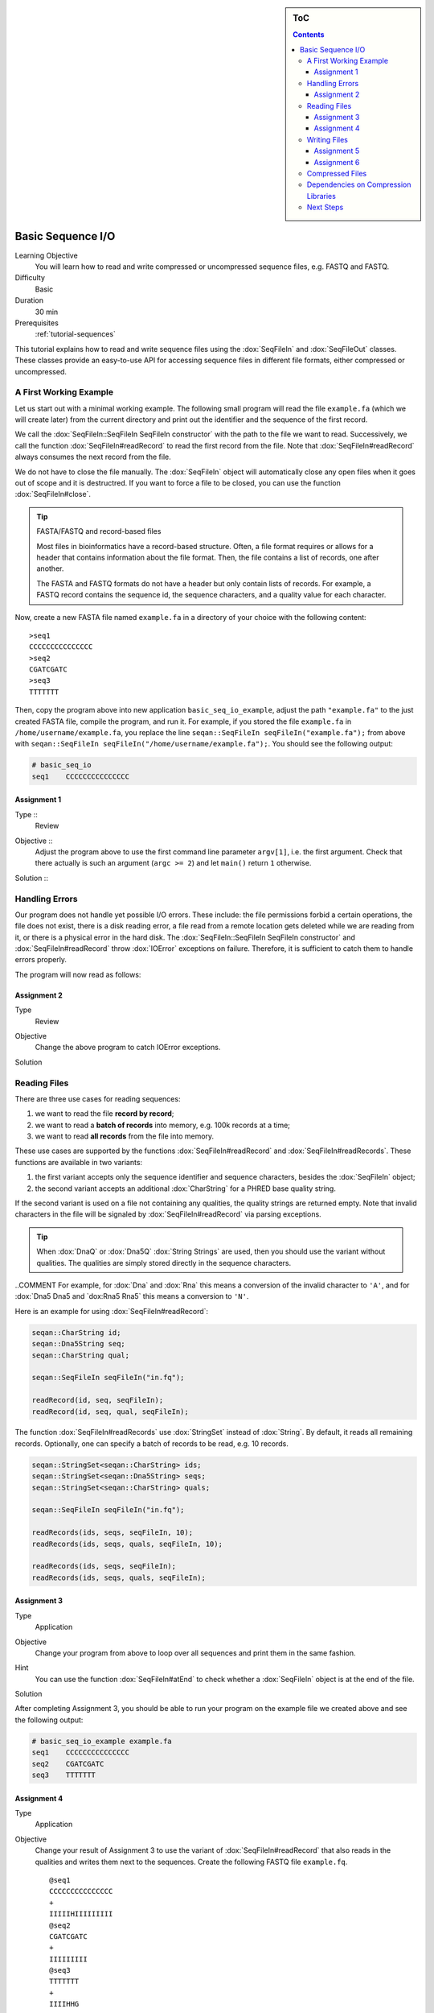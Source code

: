 .. sidebar:: ToC

   .. contents::


.. _tutorial-basic-sequence-io:

Basic Sequence I/O
==================

Learning Objective
  You will learn how to read and write compressed or uncompressed sequence files, e.g. FASTQ and FASTQ.

Difficulty
  Basic

Duration
  30 min

Prerequisites
  :ref:`tutorial-sequences`

This tutorial explains how to read and write sequence files using the :dox:`SeqFileIn` and :dox:`SeqFileOut` classes.
These classes provide an easy-to-use API for accessing sequence files in different file formats, either compressed or uncompressed.

A First Working Example
-----------------------

Let us start out with a minimal working example.
The following small program will read the file ``example.fa`` (which we will create later) from the current directory and print out the identifier and the sequence of the first record.

.. includefrags:: demos/tutorial/basic_sequence_io/example1.cpp

We call the :dox:`SeqFileIn::SeqFileIn SeqFileIn constructor` with the path to the file we want to read.
Successively, we call the function :dox:`SeqFileIn#readRecord` to read the first record from the file.
Note that :dox:`SeqFileIn#readRecord` always consumes the next record from the file.

We do not have to close the file manually.
The :dox:`SeqFileIn` object will automatically close any open files when it goes out of scope and it is destructred.
If you want to force a file to be closed, you can use the function :dox:`SeqFileIn#close`.

.. tip::

   FASTA/FASTQ and record-based files

   Most files in bioinformatics have a record-based structure.
   Often, a file format requires or allows for a header that contains information about the file format.
   Then, the file contains a list of records, one after another.

   The FASTA and FASTQ formats do not have a header but only contain lists of records.
   For example, a FASTQ record contains the sequence id, the sequence characters, and a quality value for each character.


Now, create a new FASTA file named ``example.fa`` in a directory of your choice with the following content:

::

    >seq1
    CCCCCCCCCCCCCCC
    >seq2
    CGATCGATC
    >seq3
    TTTTTTT

Then, copy the program above into new application ``basic_seq_io_example``, adjust the path ``"example.fa"`` to the just created FASTA file, compile the program, and run it.
For example, if you stored the file ``example.fa`` in ``/home/username/example.fa``, you replace the line ``seqan::SeqFileIn seqFileIn("example.fa");`` from above with ``seqan::SeqFileIn seqFileIn("/home/username/example.fa");``.
You should see the following output:

.. code-block:: console

   # basic_seq_io
   seq1    CCCCCCCCCCCCCCC

Assignment 1
""""""""""""

.. container:: assignment

   Type ::
     Review
   Objective ::
     Adjust the program above to use the first command line parameter ``argv[1]``, i.e. the first argument.
     Check that there actually is such an argument (``argc >= 2``) and let ``main()`` return ``1`` otherwise.
   Solution ::
     .. container:: foldable

        .. includefrags:: demos/tutorial/basic_sequence_io/solution1.cpp

Handling Errors
---------------

Our program does not handle yet possible I/O errors.
These include: the file permissions forbid a certain operations, the file does not exist, there is a disk reading error, a file read from a remote location gets deleted while we are reading from it, or there is a physical error in the hard disk.
The :dox:`SeqFileIn::SeqFileIn SeqFileIn constructor` and :dox:`SeqFileIn#readRecord` throw :dox:`IOError` exceptions on failure.
Therefore, it is sufficient to catch them to handle errors properly.

.. COMMENT Conversely, function :dox:`SeqFileIn#open` returns a ``bool`` to indicate whether the file was opened successfully or not.

The program will now read as follows:

.. includefrags:: demos/tutorial/basic_sequence_io/example2.cpp

Assignment 2
""""""""""""

.. container:: assignment

   Type
     Review

   Objective
     Change the above program to catch IOError exceptions.

   Solution
     .. container:: foldable

        .. includefrags:: demos/tutorial/basic_sequence_io/solution2.cpp


Reading Files
-------------

There are three use cases for reading sequences:

#. we want to read the file **record by record**;
#. we want to read a **batch of records** into memory, e.g. 100k records at a time;
#. we want to read **all records** from the file into memory.

These use cases are supported by the functions :dox:`SeqFileIn#readRecord` and :dox:`SeqFileIn#readRecords`.
These functions are available in two variants:

#. the first variant accepts only the sequence identifier and sequence characters, besides the :dox:`SeqFileIn` object;
#. the second variant accepts an additional :dox:`CharString` for a PHRED base quality string.

If the second variant is used on a file not containing any qualities, the quality strings are returned empty.
Note that invalid characters in the file will be signaled by :dox:`SeqFileIn#readRecord` via parsing exceptions.

.. tip::

    When :dox:`DnaQ` or :dox:`Dna5Q` :dox:`String Strings` are used, then you should use the variant without qualities.
    The qualities are simply stored directly in the sequence characters.

..COMMENT For example, for :dox:`Dna` and :dox:`Rna` this means a conversion of the invalid character to ``'A'``, and for :dox:`Dna5 Dna5 and `dox:Rna5 Rna5` this means a conversion to ``'N'``.

Here is an example for using :dox:`SeqFileIn#readRecord`:

.. code-block:: cpp

   seqan::CharString id;
   seqan::Dna5String seq;
   seqan::CharString qual;

   seqan::SeqFileIn seqFileIn("in.fq");

   readRecord(id, seq, seqFileIn);
   readRecord(id, seq, qual, seqFileIn);

The function :dox:`SeqFileIn#readRecords` use :dox:`StringSet` instead of :dox:`String`.
By default, it reads all remaining records.
Optionally, one can specify a batch of records to be read, e.g. 10 records.

.. code-block:: cpp

   seqan::StringSet<seqan::CharString> ids;
   seqan::StringSet<seqan::Dna5String> seqs;
   seqan::StringSet<seqan::CharString> quals;

   seqan::SeqFileIn seqFileIn("in.fq");

   readRecords(ids, seqs, seqFileIn, 10);
   readRecords(ids, seqs, quals, seqFileIn, 10);

   readRecords(ids, seqs, seqFileIn);
   readRecords(ids, seqs, quals, seqFileIn);


Assignment 3
""""""""""""

.. container:: assignment

   Type
     Application

   Objective
     Change your program from above to loop over all sequences and print them in the same fashion.

   Hint
     You can use the function :dox:`SeqFileIn#atEnd` to check whether a :dox:`SeqFileIn` object is at the end of the file.

   Solution
     .. container:: foldable

        .. includefrags:: demos/tutorial/basic_sequence_io/solution3.cpp

After completing Assignment 3, you should be able to run your program on the example file we created above and see the following output:

.. code-block:: console

    # basic_seq_io_example example.fa
    seq1    CCCCCCCCCCCCCCC
    seq2    CGATCGATC
    seq3    TTTTTTT


Assignment 4
""""""""""""

.. container:: assignment

   Type
     Application

   Objective
     Change your result of Assignment 3 to use the variant of :dox:`SeqFileIn#readRecord` that also reads in the qualities and writes them next to the sequences.
     Create the following FASTQ file ``example.fq``.

     ::

         @seq1
         CCCCCCCCCCCCCCC
         +
         IIIIIHIIIIIIIII
         @seq2
         CGATCGATC
         +
         IIIIIIIII
         @seq3
         TTTTTTT
         +
         IIIIHHG

     When your program is called on this file, the result should look as follows.

     .. code-block:: console

        # basic_seq_io_example example.fq
        seq1    CCCCCCCCCCCCCCC    IIIIIHIIIIIIIII
        seq2    CGATCGATC    IIIIIIIII
        seq3    TTTTTTT      IIIIHHG

   Solution
     .. container:: foldable

        .. includefrags:: demos/tutorial/basic_sequence_io/solution4.cpp

Writing Files
-------------

We can write sequence files with the :dox:`SeqFileOut` class.

Create a new SeqAn app ``basic_seq_io_example2`` in your sandbox and change the C++ file ``basic_seq_io_example2.cpp`` in this application to have the content below.
This program already has all the bells and whistles for error checking.

.. includefrags:: demos/tutorial/basic_sequence_io/example3.cpp

The first lines are similar to those in the solution to Assignment 4.
However, instead of reading records, we write one record.

The program writes out one sequence with id "seq1" and the contents "CGAT" to the file given on the command line.
Note that :dox:`SeqFileOut` will guess the format from the file name.
A file ending in ``.fa`` and ``.fasta`` mean FASTA, ``.fq`` and ``.fastq`` means FASTQ.

.. COMMENT Optionally, you can force to use any file format with the third parameter to the :dox:`SequenceStream::SequenceStream SequenceStream constructor`.
.. COMMENT When writing a file with qualities and the function variant without quality values is used then the qualities are written out as ``'I'``, i.e. PHRED score 40.

Let us try out the program from above:

.. code-block:: console

   # basic_seq_io_example2 out.fa
   # cat out.fa
   >seq1
   CGAT
   # basic_seq_io_example2 out.fq
   # cat out.fq
   @seq
   CGAT
   +
   IIII

Assignment 5
""""""""""""

.. container:: assignment

   Type
     Reproduction

   Objective
     Change the program from above to write out a second sequence.

   Solution
     .. container:: foldable

        .. includefrags:: demos/tutorial/basic_sequence_io/solution5.cpp

As for reading, there are two functions for writing sequence files: :dox:`SeqFileOut#writeRecord` and :dox:`SeqFileOut#writeRecords`.

Again, both functions come in two variants: with or without base qualities.
When writing to a FASTQ file using the function without qualities, the PHRED score 40 is written for each character (``'I'``) and when writing to a FASTA file with the variant with qualities, the qualities are ignored.

When using :dox:`DnaQ` or :dox:`Dna5Q`, the variant without qualities parameter writes out the qualities stored in the sequence characters themselves.

Here is an example for using :dox:`SeqFileOut#writeRecord`:

.. code-block:: cpp

   seqan::CharString id;
   seqan::Dna5String seq;
   seqan::CharString qual;

   seqan::SeqFileOut seqFileOut("out.fq");

   writeRecord(seqFileOut, id, seq);
   writeRecord(seqFileOut, id, seq, qual);

And here is an example for using :dox:`SeqFileOut#writeRecords`:

.. code-block:: cpp

   seqan::StringSet<seqan::CharString> ids;
   seqan::StringSet<seqan::Dna5String> seqs;
   seqan::StringSet<seqan::CharString> quals;

   seqan::SeqFileOut seqFileOut("out.fq");

   writeRecords(seqFileOut, ids, seqs);
   writeRecords(seqFileOut, ids, seqs, quals);

Assignment 6
""""""""""""

.. container:: assignment

   Type
     Application

   Objective
     Change the result of Assignment 5 to store the data for the two records in :dox:`StringSet StringSets` and write them out using :dox:`SequenceStream#writeAll`.

   Solution
     .. container:: foldable

        .. includefrags:: demos/tutorial/basic_sequence_io/solution6.cpp

Compressed Files
----------------

All above examples and your solutions to the assignments **already have compression support built-in**, if the compression libraries are available!
If you run into problems here, make sure that you have zlib and/or libbz2 installed (see `Dependencies on Compression Libraries`_ below).

When opening files, :dox:`SeqFileIn` and :dox:`SeqFileOut` will automatically detect whether the file is compressed or not.
The compression type (e.g. gzip, bzip2, or plain text) as well as the file format (e.g. FASTA or FASTQ) is inferred from the file ending.
A file ending in ``.gz`` means "gzip-compressed", one ending in ``.bz2`` means "bzip2-compressed".
A file ending in ``.fa`` and ``.fasta`` mean FASTA, ``.fq`` and ``.fastq`` mean FASTQ.
Clearly, ``.fa.gz``, ``.fa.bz2``, ... mean compressed FASTA and ``.fq.gz``, .\ ``fq.bz2``, ... mean compressed FASTQ.

Dependencies on Compression Libraries
-------------------------------------

For accessing compressed files, you need to have zlib installed for reading ``.gz`` files and libbz2 for reading ``.bz2`` files.

If you are using Linux or Mac Os X and you followed the :ref:`tutorial-getting-started` tutorial closely then you should have already installed the necessary libraries.
On Windows, you will need to follow :ref:`how-to-install-contribs-on-windows` to get the necessary libraries.

You can check whether you have installed the libraries to use zlib and libbz2 by running CMake again.
Simply call ``cmake .`` in your build directory.
At the end of the output, there will be a section "SeqAn Features".
If you can read ``ZLIB - FOUND`` and ``BZIP2 - FOUND`` then you can use zlib and libbz2 in your programs.

Congratulations, you have now learned to write simple and robust sequence I/O code using SeqAn!

Next Steps
----------

* Read the Wikipedia articles about the `FASTA file format <http://en.wikipedia.org/wiki/FASTA_format>`_ and the `FASTQ file format and quality values <http://en.wikipedia.org/wiki/FASTQ_format>`_ to refresh your knowledge.
* Read the :ref:`tutorial-indexed-fasta-io` tutorial to learn how to read FASTA files efficiently in a random-access fashion.
* Continue with the :ref:`tutorial`.
